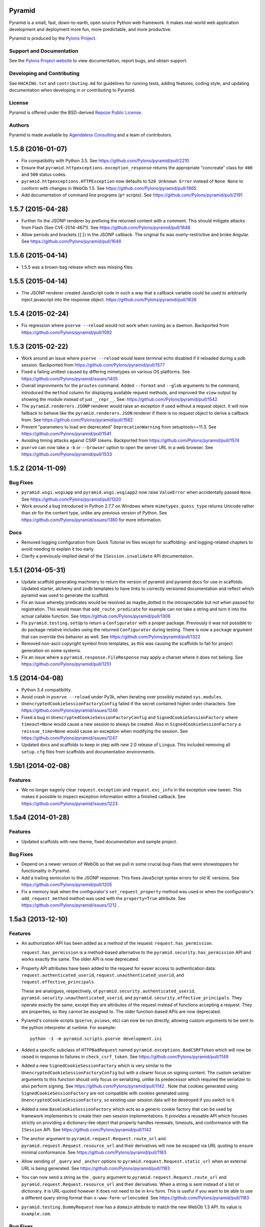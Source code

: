 Pyramid
=======

.. image:: https://travis-ci.org/Pylons/pyramid.png?branch=1.5-branch
        :target: https://travis-ci.org/Pylons/pyramid

.. image:: https://readthedocs.org/projects/pyramid/badge/?version=latest
        :target: http://docs.pylonsproject.org/projects/pyramid/en/latest/
        :alt: Documentation Status

.. image:: https://img.shields.io/badge/irc-freenode-blue.svg
        :target: https://webchat.freenode.net/?channels=pyramid
        :alt: IRC Freenode

Pyramid is a small, fast, down-to-earth, open source Python web framework. It
makes real-world web application development and deployment more fun, more
predictable, and more productive.

Pyramid is produced by the `Pylons Project <http://pylonsproject.org/>`_.

Support and Documentation
-------------------------

See the `Pylons Project website <http://pylonsproject.org/>`_ to view
documentation, report bugs, and obtain support.

Developing and Contributing
---------------------------

See ``HACKING.txt`` and ``contributing.md`` for guidelines for running tests,
adding features, coding style, and updating documentation when developing in or
contributing to Pyramid.

License
-------

Pyramid is offered under the BSD-derived `Repoze Public License
<http://repoze.org/license.html>`_.

Authors
-------

Pyramid is made available by `Agendaless Consulting <http://agendaless.com>`_
and a team of contributors.



.. _changes_1.5.8:

1.5.8 (2016-01-07)
==================

- Fix compatibility with Python 3.5.
  See https://github.com/Pylons/pyramid/pull/2210

- Ensure that ``pyramid.httpexceptions.exception_response`` returns the
  appropriate "concreate" class for ``400`` and ``500`` status codes.

- ``pyramid.httpexceptions.HTTPException`` now defaults to
  ``520 Unknown Error`` instead of ``None None`` to conform with changes in
  WebOb 1.5.
  See https://github.com/Pylons/pyramid/pull/1865

- Add documentation of command line programs (``p*`` scripts). See
  https://github.com/Pylons/pyramid/pull/2191

.. _changes_1.5.7:

1.5.7 (2015-04-28)
==================

- Further fix the JSONP renderer by prefixing the returned content with
  a comment. This should mitigate attacks from Flash (See CVE-2014-4671).
  See https://github.com/Pylons/pyramid/pull/1648

- Allow periods and brackets (``[]``) in the JSONP callback. The original
  fix was overly-restrictive and broke Angular.
  See https://github.com/Pylons/pyramid/pull/1648

.. _changes_1.5.6:

1.5.6 (2015-04-14)
==================

- 1.5.5 was a brown-bag release which was missing files.

.. _changes_1.5.5:

1.5.5 (2015-04-14)
==================

- The JSONP renderer created JavaScript code in such a way that a callback
  variable could be used to arbitrarily inject javascript into the response
  object. https://github.com/Pylons/pyramid/pull/1626

.. _changes_1.5.4:

1.5.4 (2015-02-24)
==================

- Fix regression where ``pserve --reload`` would not work when running
  as a daemon.
  Backported from https://github.com/Pylons/pyramid/pull/1592

.. _changes_1.5.3:

1.5.3 (2015-02-22)
==================

- Work around an issue where ``pserve --reload`` would leave terminal echo
  disabled if it reloaded during a pdb session.
  Backported from https://github.com/Pylons/pyramid/pull/1577

- Fixed a failing unittest caused by differing mimetypes on various
  OS platforms. See https://github.com/Pylons/pyramid/issues/1405

- Overall improvments for the ``proutes`` command. Added ``--format`` and
  ``--glob`` arguments to the command, introduced the ``method``
  column for displaying available request methods, and improved the ``view``
  output by showing the module instead of just ``__repr__``.
  See: https://github.com/Pylons/pyramid/pull/1542

- The ``pyramid.renderers.JSONP`` renderer would raise an exception if used
  without a request object. It will now fallback to behave like
  the ``pyramid.renderers.JSON`` renderer if there is no request object to
  derive a callback from. See https://github.com/Pylons/pyramid/pull/1562

- Prevent "parameters to load are deprecated" ``DeprecationWarning``
  from setuptools>=11.3. See https://github.com/Pylons/pyramid/pull/1541

- Avoiding timing attacks against CSRF tokens. Backported from
  https://github.com/Pylons/pyramid/pull/1574

- ``pserve`` can now take a ``-b`` or ``--browser`` option to open the server
  URL in a web browser. See https://github.com/Pylons/pyramid/pull/1533

.. _changes_1.5.2:

1.5.2 (2014-11-09)
==================

Bug Fixes
---------

- ``pyramid.wsgi.wsgiapp`` and ``pyramid.wsgi.wsgiapp2`` now raise
  ``ValueError`` when accidentally passed ``None``.
  See https://github.com/Pylons/pyramid/pull/1320

- Work around a bug introduced in Python 2.7.7 on Windows where
  ``mimetypes.guess_type`` returns Unicode rather than str for the content
  type, unlike any previous version of Python.  See
  https://github.com/Pylons/pyramid/issues/1360 for more information.

Docs
----

- Removed logging configuration from Quick Tutorial ini files except for
  scaffolding- and logging-related chapters to avoid needing to explain it too
  early.

- Clarify a previously-implied detail of the ``ISession.invalidate`` API
  documentation.

.. _changes_1.5.1:

1.5.1 (2014-05-31)
==================

- Update scaffold generating machinery to return the version of pyramid and
  pyramid docs for use in scaffolds. Updated starter, alchemy and zodb
  templates to have links to correctly versioned documentation and reflect
  which pyramid was used to generate the scaffold.

- Fix an issue whereby predicates would be resolved as maybe_dotted in the
  introspectable but not when passed for registration. This would mean that
  ``add_route_predicate`` for example can not take a string and turn it into
  the actual callable function.
  See https://github.com/Pylons/pyramid/pull/1306

- Fix ``pyramid.testing.setUp`` to return a ``Configurator`` with a proper
  package. Previously it was not possible to do package-relative includes
  using the returned ``Configurator`` during testing. There is now a
  ``package`` argument that can override this behavior as well.
  See https://github.com/Pylons/pyramid/pull/1322

- Removed non-ascii copyright symbol from templates, as this was
  causing the scaffolds to fail for project generation on some systems.

- Fix an issue where a ``pyramid.response.FileResponse`` may apply a charset
  where it does not belong. See https://github.com/Pylons/pyramid/pull/1251

.. _changes_1.5:

1.5 (2014-04-08)
================

- Python 3.4 compatibility.

- Avoid crash in ``pserve --reload`` under Py3k, when iterating over possibly
  mutated ``sys.modules``.

- ``UnencryptedCookieSessionFactoryConfig`` failed if the secret contained
  higher order characters. See https://github.com/Pylons/pyramid/issues/1246

- Fixed a bug in ``UnencryptedCookieSessionFactoryConfig`` and
  ``SignedCookieSessionFactory`` where ``timeout=None`` would cause a new
  session to always be created. Also in ``SignedCookieSessionFactory`` a
  ``reissue_time=None`` would cause an exception when modifying the session.
  See https://github.com/Pylons/pyramid/issues/1247

- Updated docs and scaffolds to keep in step with new 2.0 release of
  ``Lingua``.  This included removing all ``setup.cfg`` files from scaffolds
  and documentation environments.

1.5b1 (2014-02-08)
==================

Features
--------

- We no longer eagerly clear ``request.exception`` and ``request.exc_info`` in
  the exception view tween.  This makes it possible to inspect exception
  information within a finished callback.  See
  https://github.com/Pylons/pyramid/issues/1223.

1.5a4 (2014-01-28)
==================

Features
--------

- Updated scaffolds with new theme, fixed documentation and sample project.

Bug Fixes
---------

- Depend on a newer version of WebOb so that we pull in some crucial bug-fixes
  that were showstoppers for functionality in Pyramid.

- Add a trailing semicolon to the JSONP response. This fixes JavaScript syntax
  errors for old IE versions. See https://github.com/Pylons/pyramid/pull/1205

- Fix a memory leak when the configurator's ``set_request_property`` method was
  used or when the configurator's ``add_request_method`` method was used with
  the ``property=True`` attribute.  See
  https://github.com/Pylons/pyramid/issues/1212 .

1.5a3 (2013-12-10)
==================

Features
--------

- An authorization API has been added as a method of the
  request: ``request.has_permission``.

  ``request.has_permission`` is a method-based alternative to the
  ``pyramid.security.has_permission`` API and works exactly the same.  The
  older API is now deprecated.

- Property API attributes have been added to the request for easier access to
  authentication data: ``request.authenticated_userid``,
  ``request.unauthenticated_userid``, and ``request.effective_principals``.

  These are analogues, respectively, of
  ``pyramid.security.authenticated_userid``,
  ``pyramid.security.unauthenticated_userid``, and
  ``pyramid.security.effective_principals``.  They operate exactly the same,
  except they are attributes of the request instead of functions accepting a
  request.  They are properties, so they cannot be assigned to.  The older
  function-based APIs are now deprecated.

- Pyramid's console scripts (``pserve``, ``pviews``, etc) can now be run
  directly, allowing custom arguments to be sent to the python interpreter
  at runtime. For example::

      python -3 -m pyramid.scripts.pserve development.ini

- Added a specific subclass of ``HTTPBadRequest`` named
  ``pyramid.exceptions.BadCSRFToken`` which will now be raised in response
  to failures in ``check_csrf_token``.
  See https://github.com/Pylons/pyramid/pull/1149

- Added a new ``SignedCookieSessionFactory`` which is very similar to the
  ``UnencryptedCookieSessionFactoryConfig`` but with a clearer focus on signing
  content. The custom serializer arguments to this function should only focus
  on serializing, unlike its predecessor which required the serializer to also
  perform signing.  See https://github.com/Pylons/pyramid/pull/1142 .  Note
  that cookies generated using ``SignedCookieSessionFactory`` are not
  compatible with cookies generated using ``UnencryptedCookieSessionFactory``,
  so existing user session data will be destroyed if you switch to it.

- Added a new ``BaseCookieSessionFactory`` which acts as a generic cookie
  factory that can be used by framework implementors to create their own
  session implementations. It provides a reusable API which focuses strictly
  on providing a dictionary-like object that properly handles renewals,
  timeouts, and conformance with the ``ISession`` API.
  See https://github.com/Pylons/pyramid/pull/1142

- The anchor argument to ``pyramid.request.Request.route_url`` and
  ``pyramid.request.Request.resource_url`` and their derivatives will now be
  escaped via URL quoting to ensure minimal conformance.  See
  https://github.com/Pylons/pyramid/pull/1183

- Allow sending of ``_query`` and ``_anchor`` options to
  ``pyramid.request.Request.static_url`` when an external URL is being
  generated.
  See https://github.com/Pylons/pyramid/pull/1183

- You can now send a string as the ``_query`` argument to
  ``pyramid.request.Request.route_url`` and
  ``pyramid.request.Request.resource_url`` and their derivatives.  When a
  string is sent instead of a list or dictionary. it is URL-quoted however it
  does not need to be in ``k=v`` form.  This is useful if you want to be able
  to use a different query string format than ``x-www-form-urlencoded``.  See
  https://github.com/Pylons/pyramid/pull/1183

- ``pyramid.testing.DummyRequest`` now has a ``domain`` attribute to match the
  new WebOb 1.3 API.  Its value is ``example.com``.

Bug Fixes
---------

- Fix the ``pcreate`` script so that when the target directory name ends with a
  slash it does not produce a non-working project directory structure.
  Previously saying ``pcreate -s starter /foo/bar/`` produced different output
  than  saying ``pcreate -s starter /foo/bar``.  The former did not work
  properly.

- Fix the ``principals_allowed_by_permission`` method of
  ``ACLAuthorizationPolicy`` so it anticipates a callable ``__acl__``
  on resources.  Previously it did not try to call the ``__acl__``
  if it was callable.

- The ``pviews`` script did not work when a url required custom request
  methods in order to perform traversal. Custom methods and descriptors added
  via ``pyramid.config.Configurator.add_request_method`` will now be present,
  allowing traversal to continue.
  See https://github.com/Pylons/pyramid/issues/1104

- Remove unused ``renderer`` argument from ``Configurator.add_route``.

- Allow the ``BasicAuthenticationPolicy`` to work with non-ascii usernames
  and passwords. The charset is not passed as part of the header and different
  browsers alternate between UTF-8 and Latin-1, so the policy now attempts
  to decode with UTF-8 first, and will fallback to Latin-1.
  See https://github.com/Pylons/pyramid/pull/1170

- The ``@view_defaults`` now apply to notfound and forbidden views
  that are defined as methods of a decorated class.
  See https://github.com/Pylons/pyramid/issues/1173

Documentation
-------------

- Added a "Quick Tutorial" to go with the Quick Tour

- Removed mention of ``pyramid_beaker`` from docs.  Beaker is no longer
  maintained.  Point people at ``pyramid_redis_sessions`` instead.

- Add documentation for ``pyramid.interfaces.IRendererFactory`` and
  ``pyramid.interfaces.IRenderer``.

Backwards Incompatibilities
---------------------------

- The key/values in the ``_query`` parameter of ``request.route_url`` and the
  ``query`` parameter of ``request.resource_url`` (and their variants), used
  to encode a value of ``None`` as the string ``'None'``, leaving the resulting
  query string to be ``a=b&key=None``. The value is now dropped in this
  situation, leaving a query string of ``a=b&key=``.
  See https://github.com/Pylons/pyramid/issues/1119

Deprecations
------------

- Deprecate the ``pyramid.interfaces.ITemplateRenderer`` interface. It was
  ill-defined and became unused when Mako and Chameleon template bindings were
  split into their own packages.

- The ``pyramid.session.UnencryptedCookieSessionFactoryConfig`` API has been
  deprecated and is superseded by the
  ``pyramid.session.SignedCookieSessionFactory``.  Note that while the cookies
  generated by the ``UnencryptedCookieSessionFactoryConfig``
  are compatible with cookies generated by old releases, cookies generated by
  the SignedCookieSessionFactory are not. See
  https://github.com/Pylons/pyramid/pull/1142

- The ``pyramid.security.has_permission`` API is now deprecated.  Instead, use
  the newly-added ``has_permission`` method of the request object.

- The ``pyramid.security.effective_principals`` API is now deprecated.
  Instead, use the newly-added ``effective_principals`` attribute of the
  request object.

- The ``pyramid.security.authenticated_userid`` API is now deprecated.
  Instead, use the newly-added ``authenticated_userid`` attribute of the
  request object.

- The ``pyramid.security.unauthenticated_userid`` API is now deprecated.
  Instead, use the newly-added ``unauthenticated_userid`` attribute of the
  request object.

Dependencies
------------

- Pyramid now depends on WebOb>=1.3 (it uses ``webob.cookies.CookieProfile``
  from 1.3+).

1.5a2 (2013-09-22)
==================

Features
--------

- Users can now provide dotted Python names to as the ``factory`` argument
  the Configurator methods named ``add_{view,route,subscriber}_predicate``
  (instead of passing the predicate factory directly, you can pass a
  dotted name which refers to the factory).

Bug Fixes
---------

- Fix an exception in ``pyramid.path.package_name`` when resolving the package
  name for namespace packages that had no ``__file__`` attribute.

Backwards Incompatibilities
---------------------------

- Pyramid no longer depends on or configures the Mako and Chameleon templating
  system renderers by default.  Disincluding these templating systems by
  default means that the Pyramid core has fewer dependencies and can run on
  future platforms without immediate concern for the compatibility of its
  templating add-ons.  It also makes maintenance slightly more effective, as
  different people can maintain the templating system add-ons that they
  understand and care about without needing commit access to the Pyramid core,
  and it allows users who just don't want to see any packages they don't use
  come along for the ride when they install Pyramid.

  This means that upon upgrading to Pyramid 1.5a2+, projects that use either
  of these templating systems will see a traceback that ends something like
  this when their application attempts to render a Chameleon or Mako template::

     ValueError: No such renderer factory .pt

  Or::

     ValueError: No such renderer factory .mako

  Or::

     ValueError: No such renderer factory .mak

  Support for Mako templating has been moved into an add-on package named
  ``pyramid_mako``, and support for Chameleon templating has been moved into
  an add-on package named ``pyramid_chameleon``.  These packages are drop-in
  replacements for the old built-in support for these templating langauges.
  All you have to do is install them and make them active in your configuration
  to register renderer factories for ``.pt`` and/or ``.mako`` (or ``.mak``) to
  make your application work again.

  To re-add support for Chameleon and/or Mako template renderers into your
  existing projects, follow the below steps.

  If you depend on Mako templates:

  * Make sure the ``pyramid_mako`` package is installed.  One way to do this
    is by adding ``pyramid_mako`` to the ``install_requires`` section of your
    package's ``setup.py`` file and afterwards rerunning ``setup.py develop``::

        setup(
            #...
            install_requires=[
                'pyramid_mako',         # new dependency
                'pyramid',
                #...
            ],
        )

  * Within the portion of your application which instantiates a Pyramid
    ``pyramid.config.Configurator`` (often the ``main()`` function in
    your project's ``__init__.py`` file), tell Pyramid to include the
    ``pyramid_mako`` includeme::

        config = Configurator(.....)
        config.include('pyramid_mako')

  If you depend on Chameleon templates:

  * Make sure the ``pyramid_chameleon`` package is installed.  One way to do
    this is by adding ``pyramid_chameleon`` to the ``install_requires`` section
    of your package's ``setup.py`` file and afterwards rerunning
    ``setup.py develop``::

        setup(
            #...
            install_requires=[
                'pyramid_chameleon',         # new dependency
                'pyramid',
                #...
            ],
        )

  * Within the portion of your application which instantiates a Pyramid
    ``~pyramid.config.Configurator`` (often the ``main()`` function in
    your project's ``__init__.py`` file), tell Pyramid to include the
    ``pyramid_chameleon`` includeme::

        config = Configurator(.....)
        config.include('pyramid_chameleon')

  Note that it's also fine to install these packages into *older* Pyramids for
  forward compatibility purposes.  Even if you don't upgrade to Pyramid 1.5
  immediately, performing the above steps in a Pyramid 1.4 installation is
  perfectly fine, won't cause any difference, and will give you forward
  compatibility when you eventually do upgrade to Pyramid 1.5.

  With the removal of Mako and Chameleon support from the core, some
  unit tests that use the ``pyramid.renderers.render*`` methods may begin to
  fail.  If any of your unit tests are invoking either
  ``pyramid.renderers.render()``  or ``pyramid.renderers.render_to_response()``
  with either Mako or Chameleon templates then the
  ``pyramid.config.Configurator`` instance in effect during
  the unit test should be also be updated to include the addons, as shown
  above. For example::

        class ATest(unittest.TestCase):
            def setUp(self):
                self.config = pyramid.testing.setUp()
                self.config.include('pyramid_mako')

            def test_it(self):
                result = pyramid.renderers.render('mypkg:templates/home.mako', {})

  Or::

        class ATest(unittest.TestCase):
            def setUp(self):
                self.config = pyramid.testing.setUp()
                self.config.include('pyramid_chameleon')

            def test_it(self):
                result = pyramid.renderers.render('mypkg:templates/home.pt', {})

- If you're using the Pyramid debug toolbar, when you upgrade Pyramid to
  1.5a2+, you'll also need to upgrade the ``pyramid_debugtoolbar`` package to
  at least version 1.0.8, as older toolbar versions are not compatible with
  Pyramid 1.5a2+ due to the removal of Mako support from the core.  It's
  fine to use this newer version of the toolbar code with older Pyramids too.

- Removed the ``request.response_*`` varying attributes. These attributes
  have been deprecated since Pyramid 1.1, and as per the deprecation policy,
  have now been removed.

- ``request.response`` will no longer be mutated when using the
  ``pyramid.renderers.render()`` API.  Almost all renderers mutate the
  ``request.response`` response object (for example, the JSON renderer sets
  ``request.response.content_type`` to ``application/json``), but this is
  only necessary when the renderer is generating a response; it was a bug
  when it was done as a side effect of calling ``pyramid.renderers.render()``.

- Removed the ``bfg2pyramid`` fixer script.

- The ``pyramid.events.NewResponse`` event is now sent **after** response
  callbacks are executed.  It previously executed before response callbacks
  were executed.  Rationale: it's more useful to be able to inspect the response
  after response callbacks have done their jobs instead of before.

- Removed the class named ``pyramid.view.static`` that had been deprecated
  since Pyramid 1.1.  Instead use ``pyramid.static.static_view`` with
  ``use_subpath=True`` argument.

- Removed the ``pyramid.view.is_response`` function that had been deprecated
  since Pyramid 1.1.  Use the ``pyramid.request.Request.is_response`` method
  instead.

- Removed the ability to pass the following arguments to
  ``pyramid.config.Configurator.add_route``: ``view``, ``view_context``.
  ``view_for``, ``view_permission``, ``view_renderer``, and ``view_attr``.
  Using these arguments had been deprecated since Pyramid 1.1.  Instead of
  passing view-related arguments to ``add_route``, use a separate call to
  ``pyramid.config.Configurator.add_view`` to associate a view with a route
  using its ``route_name`` argument.  Note that this impacts the
  ``pyramid.config.Configurator.add_static_view`` function too, because it
  delegates to ``add_route``.

- Removed the ability to influence and query a ``pyramid.request.Request``
  object as if it were a dictionary.  Previously it was possible to use methods
  like ``__getitem__``, ``get``, ``items``, and other dictlike methods to
  access values in the WSGI environment.  This behavior had been deprecated
  since Pyramid 1.1.  Use methods of ``request.environ`` (a real dictionary)
  instead.

- Removed ancient backwards compatibily hack in
  ``pyramid.traversal.DefaultRootFactory`` which populated the ``__dict__`` of
  the factory with the matchdict values for compatibility with BFG 0.9.

- The ``renderer_globals_factory`` argument to the
  ``pyramid.config.Configurator` constructor and its ``setup_registry`` method
  has been removed.  The ``set_renderer_globals_factory`` method of
  ``pyramid.config.Configurator`` has also been removed.  The (internal)
  ``pyramid.interfaces.IRendererGlobals`` interface was also removed.  These
  arguments, methods and interfaces had been deprecated since 1.1.  Use a
  ``BeforeRender`` event subscriber as documented in the "Hooks" chapter of the
  Pyramid narrative documentation instead of providing renderer globals values
  to the configurator.

Deprecations
------------

- The ``pyramid.config.Configurator.set_request_property`` method now issues
  a deprecation warning when used.  It had been docs-deprecated in 1.4
  but did not issue a deprecation warning when used.

1.5a1 (2013-08-30)
==================

Features
--------

- A new http exception subclass named ``pyramid.httpexceptions.HTTPSuccessful``
  was added.  You can use this class as the ``context`` of an exception
  view to catch all 200-series "exceptions" (e.g. "raise HTTPOk").  This
  also allows you to catch *only* the ``HTTPOk`` exception itself; previously
  this was impossible because a number of other exceptions
  (such as ``HTTPNoContent``) inherited from ``HTTPOk``, but now they do not.

- You can now generate "hybrid" urldispatch/traversal URLs more easily
  by using the new ``route_name``, ``route_kw`` and ``route_remainder_name``
  arguments to  ``request.resource_url`` and ``request.resource_path``.  See
  the new section of the "Combining Traversal and URL Dispatch" documentation
  chapter entitled  "Hybrid URL Generation".

- It is now possible to escape double braces in Pyramid scaffolds (unescaped,
  these represent replacement values).  You can use ``\{\{a\}\}`` to
  represent a "bare" ``{{a}}``.  See
  https://github.com/Pylons/pyramid/pull/862

- Add ``localizer`` and ``locale_name`` properties (reified) to the request.
  See https://github.com/Pylons/pyramid/issues/508.  Note that the
  ``pyramid.i18n.get_localizer`` and ``pyramid.i18n.get_locale_name`` functions
  now simply look up these properties on the request.

- Add ``pdistreport`` script, which prints the Python version in use, the
  Pyramid version in use, and the version number and location of all Python
  distributions currently installed.

- Add the ability to invert the result of any view, route, or subscriber
  predicate using the ``not_`` class.  For example::

     from pyramid.config import not_

     @view_config(route_name='myroute', request_method=not_('POST'))
     def myview(request): ...

  The above example will ensure that the view is called if the request method
  is not POST (at least if no other view is more specific).

  The ``pyramid.config.not_`` class can be used against any value that is
  a predicate value passed in any of these contexts:

  - ``pyramid.config.Configurator.add_view``

  - ``pyramid.config.Configurator.add_route``

  - ``pyramid.config.Configurator.add_subscriber``

  - ``pyramid.view.view_config``

  - ``pyramid.events.subscriber``

- ``scripts/prequest.py``: add support for submitting ``PUT`` and ``PATCH``
  requests.  See https://github.com/Pylons/pyramid/pull/1033.  add support for
  submitting ``OPTIONS`` and ``PROPFIND`` requests, and  allow users to specify
  basic authentication credentials in the request via a ``--login`` argument to
  the script.  See https://github.com/Pylons/pyramid/pull/1039.

- ``ACLAuthorizationPolicy`` supports ``__acl__`` as a callable. This
  removes the ambiguity between the potential ``AttributeError`` that would
  be raised on the ``context`` when the property was not defined and the
  ``AttributeError`` that could be raised from any user-defined code within
  a dynamic property. It is recommended to define a dynamic ACL as a callable
  to avoid this ambiguity. See https://github.com/Pylons/pyramid/issues/735.

- Allow a protocol-relative URL (e.g. ``//example.com/images``) to be passed to
  ``pyramid.config.Configurator.add_static_view``. This allows
  externally-hosted static URLs to be generated based on the current protocol.

- The ``AuthTktAuthenticationPolicy`` has two new options to configure its
  domain usage:

  * ``parent_domain``: if set the authentication cookie is set on
    the parent domain. This is useful if you have multiple sites sharing the
    same domain.
  * ``domain``: if provided the cookie is always set for this domain, bypassing
    all usual logic.

  See https://github.com/Pylons/pyramid/pull/1028,
  https://github.com/Pylons/pyramid/pull/1072 and
  https://github.com/Pylons/pyramid/pull/1078.

- The ``AuthTktAuthenticationPolicy`` now supports IPv6 addresses when using
  the ``include_ip=True`` option. This is possibly incompatible with
  alternative ``auth_tkt`` implementations, as the specification does not
  define how to properly handle IPv6. See
  https://github.com/Pylons/pyramid/issues/831.

- Make it possible to use variable arguments via
  ``pyramid.paster.get_appsettings``. This also allowed the generated
  ``initialize_db`` script from the ``alchemy`` scaffold to grow support
  for options in the form ``a=1 b=2`` so you can fill in
  values in a parameterized ``.ini`` file, e.g.
  ``initialize_myapp_db etc/development.ini a=1 b=2``.
  See https://github.com/Pylons/pyramid/pull/911

- The ``request.session.check_csrf_token()`` method and the ``check_csrf`` view
  predicate now take into account the value of the HTTP header named
  ``X-CSRF-Token`` (as well as the ``csrf_token`` form parameter, which they
  always did).  The header is tried when the form parameter does not exist.

- View lookup will now search for valid views based on the inheritance
  hierarchy of the context. It tries to find views based on the most
  specific context first, and upon predicate failure, will move up the
  inheritance chain to test views found by the super-type of the context.
  In the past, only the most specific type containing views would be checked
  and if no matching view could be found then a PredicateMismatch would be
  raised. Now predicate mismatches don't hide valid views registered on
  super-types. Here's an example that now works::

     class IResource(Interface):

         ...

     @view_config(context=IResource)
     def get(context, request):

         ...

     @view_config(context=IResource, request_method='POST')
     def post(context, request):

         ...

     @view_config(context=IResource, request_method='DELETE')
     def delete(context, request):

         ...

     @implementer(IResource)
     class MyResource:

         ...

     @view_config(context=MyResource, request_method='POST')
     def override_post(context, request):

         ...

  Previously the override_post view registration would hide the get
  and delete views in the context of MyResource -- leading to a
  predicate mismatch error when trying to use GET or DELETE
  methods. Now the views are found and no predicate mismatch is
  raised.
  See https://github.com/Pylons/pyramid/pull/786 and
  https://github.com/Pylons/pyramid/pull/1004 and
  https://github.com/Pylons/pyramid/pull/1046

- The ``pserve`` command now takes a ``-v`` (or ``--verbose``) flag and a
  ``-q`` (or ``--quiet``) flag.  Output from running ``pserve`` can be
  controlled using these flags.  ``-v`` can be specified multiple times to
  increase verbosity.  ``-q`` sets verbosity to ``0`` unconditionally.  The
  default verbosity level is ``1``.

- The ``alchemy`` scaffold tests now provide better coverage.  See
  https://github.com/Pylons/pyramid/pull/1029

- The ``pyramid.config.Configurator.add_route`` method now supports being
  called with an external URL as pattern. See
  https://github.com/Pylons/pyramid/issues/611 and the documentation section
  in the "URL Dispatch" chapter entitled "External Routes" for more information.

Bug Fixes
---------

- It was not possible to use ``pyramid.httpexceptions.HTTPException`` as
  the ``context`` of an exception view as very general catchall for
  http-related exceptions when you wanted that exception view to override the
  default exception view.  See https://github.com/Pylons/pyramid/issues/985

- When the ``pyramid.reload_templates`` setting was true, and a Chameleon
  template was reloaded, and the renderer specification named a macro
  (e.g. ``foo#macroname.pt``), renderings of the template after the template
  was reloaded due to a file change would produce the entire template body
  instead of just a rendering of the macro.  See
  https://github.com/Pylons/pyramid/issues/1013.

- Fix an obscure problem when combining a virtual root with a route with a
  ``*traverse`` in its pattern.  Now the traversal path generated in
  such a configuration will be correct, instead of an element missing
  a leading slash.

- Fixed a Mako renderer bug returning a tuple with a previous defname value
  in some circumstances. See https://github.com/Pylons/pyramid/issues/1037
  for more information.

- Make the ``pyramid.config.assets.PackageOverrides`` object implement the API
  for ``__loader__`` objects specified in PEP 302.  Proxies to the
  ``__loader__`` set by the importer, if present; otherwise, raises
  ``NotImplementedError``.  This makes Pyramid static view overrides work
  properly under Python 3.3 (previously they would not).  See
  https://github.com/Pylons/pyramid/pull/1015 for more information.

- ``mako_templating``: added defensive workaround for non-importability of
  ``mako`` due to upstream ``markupsafe`` dropping Python 3.2 support.  Mako
  templating will no longer work under the combination of MarkupSafe 0.17 and
  Python 3.2 (although the combination of MarkupSafe 0.17 and Python 3.3 or any
  supported Python 2 version will work OK).

- Spaces and dots may now be in mako renderer template paths. This was
  broken when support for the new makodef syntax was added in 1.4a1.
  See https://github.com/Pylons/pyramid/issues/950

- ``pyramid.debug_authorization=true`` will now correctly print out
  ``Allowed`` for views registered with ``NO_PERMISSION_REQUIRED`` instead
  of invoking the ``permits`` method of the authorization policy.
  See https://github.com/Pylons/pyramid/issues/954

- Pyramid failed to install on some systems due to being packaged with
  some test files containing higher order characters in their names. These
  files have now been removed. See
  https://github.com/Pylons/pyramid/issues/981

- ``pyramid.testing.DummyResource`` didn't define ``__bool__``, so code under
  Python 3 would use ``__len__`` to find truthiness; this usually caused an
  instance of DummyResource to be "falsy" instead of "truthy".  See
  https://github.com/Pylons/pyramid/pull/1032

- The ``alchemy`` scaffold would break when the database was MySQL during
  tables creation.  See https://github.com/Pylons/pyramid/pull/1049

- The ``current_route_url`` method now attaches the query string to the URL by
  default. See
  https://github.com/Pylons/pyramid/issues/1040

- Make ``pserve.cherrypy_server_runner`` Python 3 compatible. See
  https://github.com/Pylons/pyramid/issues/718

Backwards Incompatibilities
---------------------------

- Modified the ``current_route_url`` method in pyramid.Request. The method
  previously returned the URL without the query string by default, it now does
  attach the query string unless it is overriden.

- The ``route_url`` and ``route_path`` APIs no longer quote ``/``
  to ``%2F`` when a replacement value contains a ``/``.  This was pointless,
  as WSGI servers always unquote the slash anyway, and Pyramid never sees the
  quoted value.

- It is no longer possible to set a ``locale_name`` attribute of the request,
  nor is it possible to set a ``localizer`` attribute of the request.  These
  are now "reified" properties that look up a locale name and localizer
  respectively using the machinery described in the "Internationalization"
  chapter of the documentation.

- If you send an ``X-Vhm-Root`` header with a value that ends with a slash (or
  any number of slashes), the trailing slash(es) will be removed before a URL
  is generated when you use use ``request.resource_url`` or
  ``request.resource_path``.  Previously the virtual root path would not have
  trailing slashes stripped, which would influence URL generation.

- The ``pyramid.interfaces.IResourceURL`` interface has now grown two new
  attributes: ``virtual_path_tuple`` and ``physical_path_tuple``.  These should
  be the tuple form of the resource's path (physical and virtual).



